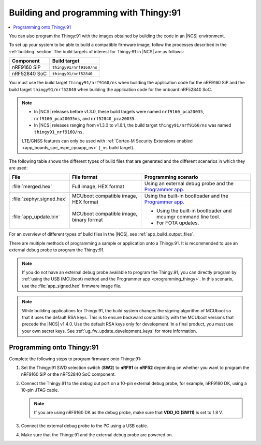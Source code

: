 .. _building_pgming:

Building and programming with Thingy:91
#######################################

.. contents::
   :local:
   :depth: 2

You can also program the Thingy:91 with the images obtained by building the code in an |NCS| environment.

To set up your system to be able to build a compatible firmware image, follow the processes described in the :ref:`building` section.
The build targets of interest for Thingy:91 in |NCS| are as follows:

+---------------+---------------------------------------------------+
|Component      |  Build target                                     |
+===============+===================================================+
|nRF9160 SiP    |``thingy91/nrf9160/ns``                            |
+---------------+---------------------------------------------------+
|nRF52840 SoC   |``thingy91/nrf52840``                              |
+---------------+---------------------------------------------------+

You must use the build target ``thingy91/nrf9160/ns`` when building the application code for the nRF9160 SiP and the build target ``thingy91/nrf52840`` when building the application code for the onboard nRF52840 SoC.

.. note::

   * In |NCS| releases before v1.3.0, these build targets were named ``nrf9160_pca20035``, ``nrf9160_pca20035ns``, and ``nrf52840_pca20035``.
   * In |NCS| releases ranging from v1.3.0 to v1.6.1, the build target ``thingy91/nrf9160/ns`` was named ``thingy91_nrf9160/ns``.

   LTE/GNSS features can only be used with :ref:`Cortex-M Security Extensions enabled <app_boards_spe_nspe_cpuapp_ns>` (``_ns`` build target).

The following table shows the different types of build files that are generated and the different scenarios in which they are used:

+--------------------------+----------------------------------------+-----------------------------------------------------------------------------------+
| File                     | File format                            | Programming scenario                                                              |
+==========================+========================================+===================================================================================+
|:file:`merged.hex`        | Full image, HEX format                 | Using an external debug probe and the `Programmer app <nRF Connect Programmer>`_. |
+--------------------------+----------------------------------------+-----------------------------------------------------------------------------------+
|:file:`zephyr.signed.hex` | MCUboot compatible image, HEX format   | Using the built-in bootloader and the `Programmer app <nRF Connect Programmer>`_. |
+--------------------------+----------------------------------------+-----------------------------------------------------------------------------------+
|:file:`app_update.bin`    | MCUboot compatible image, binary format|* Using the built-in bootloader and mcumgr command line tool.                      |
|                          |                                        |* For FOTA updates.                                                                |
+--------------------------+----------------------------------------+-----------------------------------------------------------------------------------+

For an overview of different types of build files in the |NCS|, see :ref:`app_build_output_files`.

There are multiple methods of programming a sample or application onto a Thingy:91.
It is recommended to use an external debug probe to program the Thingy:91.

.. note::

   If you do not have an external debug probe available to program the Thingy:91, you can directly program by :ref:`using the USB (MCUboot) method and the Programmer app <programming_thingy>`.
   In this scenario, use the :file:`app_signed.hex` firmware image file.

.. note::

   While building applications for Thingy:91, the build system changes the signing algorithm of MCUboot so that it uses the default RSA keys.
   This is to ensure backward compatibility with the MCUboot versions that precede the |NCS| v1.4.0.
   Use the default RSA keys only for development.
   In a final product, you must use your own secret keys.
   See :ref:`ug_fw_update_development_keys` for more information.

Programming onto Thingy:91
**************************

Complete the following steps to program firmware onto Thingy:91:

1. Set the Thingy:91 SWD selection switch (**SW2**) to **nRF91** or **nRF52** depending on whether you want to program the nRF9160 SiP or the nRF52840 SoC component.
#. Connect the Thingy:91 to the debug out port on a 10-pin external debug probe, for example, nRF9160 DK, using a 10-pin JTAG cable.

   .. note::

      If you are using nRF9160 DK as the debug probe, make sure that **VDD_IO (SW11)** is set to 1.8 V.

#. Connect the external debug probe to the PC using a USB cable.
#. Make sure that the Thingy:91 and the external debug probe are powered on.

.. thingy91_building_pgmin_start

.. tabs::

   .. group-tab:: nRF Connect for VS Code

      5. In the |nRFVSC|, click the :guilabel:`Flash` option in the **Actions View**.

         If you have multiple boards connected, you are prompted to pick a device at the top of the screen.

         A small notification banner appears in the bottom-right corner of |VSC| to display the progress and confirm when the flash is complete.

   .. group-tab:: Command line

      5. |open_terminal_window_with_environment|
      6. Program the sample or application to the device using the following command::

           west flash

         The device resets and runs the programmed sample or application.

.. thingy91_building_pgmin_end

